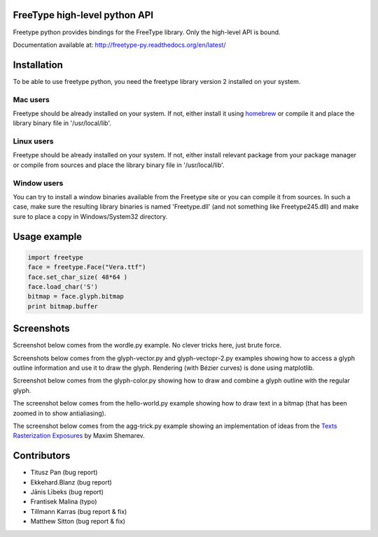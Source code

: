 FreeType high-level python API
==============================

Freetype python provides bindings for the FreeType library. Only the high-level API is bound.

Documentation available at: http://freetype-py.readthedocs.org/en/latest/

Installation
============

To be able to use freetype python, you need the freetype library version 2
installed on your system.

Mac users
---------

Freetype should be already installed on your system. If not, either install it
using `homebrew <http://brew.sh>`_ or compile it and place the library binary
file in '/usr/local/lib'.

Linux users
-----------

Freetype should be already installed on your system. If not, either install
relevant package from your package manager or compile from sources and place
the library binary file in '/usr/local/lib'.

Window users
------------

You can try to install a window binaries available from the Freetype site or
you can compile it from sources. In such a case, make sure the resulting
library binaries is named 'Freetype.dll' (and not something like
Freetype245.dll) and make sure to place a copy in Windows/System32 directory.

Usage example
=============

.. code:: python

   import freetype
   face = freetype.Face("Vera.ttf")
   face.set_char_size( 48*64 )
   face.load_char('S')
   bitmap = face.glyph.bitmap
   print bitmap.buffer

Screenshots
===========

Screenshot below comes from the wordle.py example. No clever tricks here, just
brute force.

.. image:: doc/_static/wordle.png

Screenshots below comes from the glyph-vector.py and glyph-vectopr-2.py
examples showing how to access a glyph outline information and use it to draw
the glyph. Rendering (with Bézier curves) is done using matplotlib.

.. image:: doc/_static/S.png
.. image:: doc/_static/G.png


Screenshot below comes from the glyph-color.py showing how to draw and combine
a glyph outline with the regular glyph.

.. image:: doc/_static/outline.png

The screenshot below comes from the hello-world.py example showing how to draw
text in a bitmap (that has been zoomed in to show antialiasing).

.. image:: doc/_static/hello-world.png


The screenshot below comes from the agg-trick.py example showing an
implementation of ideas from the `Texts Rasterization Exposures
<http://agg.sourceforge.net/antigrain.com/research/font_rasterization/>`_ by
Maxim Shemarev.

.. image:: doc/_static/agg-trick.png


Contributors
============

* Titusz Pan (bug report)
* Ekkehard.Blanz (bug report)
* Jānis Lībeks (bug report)
* Frantisek Malina (typo)
* Tillmann Karras (bug report & fix)
* Matthew Sitton (bug report & fix)
